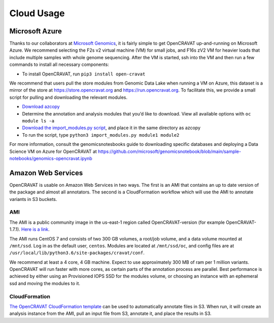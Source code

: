 ===========
Cloud Usage
===========

Microsoft Azure 
---------------

Thanks to our collaborators at `Microsoft Genomics <https://www.microsoft.com/en-us/genomics/>`__, it is fairly simple to get OpenCRAVAT up-and-running on Microsoft Azure. We recommend selecting the F2s v2 virtual machine (VM) for small jobs, and F16s zV2 VM for heavier loads that include multiple samples with whole genome sequencing. 
After the VM is started, ssh into the VM and then run a few commands to install all necessary components: 

* To install OpenCRAVAT, run ``pip3 install open-cravat``

We recommend that users pull the store modules from Genomic Data Lake when running a VM on Azure, this dataset is a mirror of the store at https://store.opencravat.org and https://run.opencravat.org. To facilitate this, we provide a small script for pulling and downloading the relevant modules. 

* `Download azcopy <https://docs.microsoft.com/en-us/azure/storage/common/storage-use-azcopy-v10>`__
* Determine the annotation and analysis modules that you’d like to download. View all available options with ``oc module ls -a`` 
* `Download the import_modules.py script <https://github.com/KarchinLab/open-cravat-aux/blob/master/azure/import_modules.py>`__, and place it in the same directory as azcopy 
* To run the script, type ``python3 import_modules.py module1 module2`` 

For more information, consult the genomicsnotesbooks guide to downloading specific databases and deploying a Data Science VM on Azure for OpenCRAVAT at https://github.com/microsoft/genomicsnotebook/blob/main/sample-notebooks/genomics-opencravat.ipynb


Amazon Web Services
-------------------

OpenCRAVAT is usable on Amazon Web Services in two ways. The first is an
AMI that contains an up to date version of the package and almost all
annotators. The second is a CloudFormation workflow which will use the
AMI to annotate variants in S3 buckets.

AMI
~~~

The AMI is a public community image in the us-east-1 region called
OpenCRAVAT-version (for example OpenCRAVAT-1.7.1). `Here is a
link <https://console.aws.amazon.com/ec2/v2/home?region=us-east-1#Images:visibility=public-images;search=OpenCRAVAT;sort=name>`__.


The AMI runs CentOS 7 and consists of two 300 GB volumes, a root/job
volume, and a data volume mounted at ``/mnt/ssd``. Log in as the default
user, ``centos``. Modules are located at ``/mnt/ssd/oc``, and config
files are at ``/usr/local/lib/python3.6/site-packages/cravat/conf``.

We recommend at least a 4 core, 4 GB machine. Expect to use
approximately 300 MB of ram per 1 million variants. OpenCRAVAT will run
faster with more cores, as certain parts of the annotation process are
parallel. Best performance is achieved by either using an Provisioned
IOPS SSD for the modules volume, or choosing an instance with an
ephemeral ssd and moving the modules to it.

CloudFormation
~~~~~~~~~~~~~~

`The OpenCRAVAT CloudFormation
template <https://console.aws.amazon.com/cloudformation/home?region=us-east-1#/stacks/create/template?stackName=OpenCRAVAT&templateURL=http://opencravat.s3.amazonaws.com/cf/oc-cf.yml>`__
can be used to automatically annotate files in S3. When run, it will
create an analysis instance from the AMI, pull an input file from S3,
annotate it, and place the results in S3.
